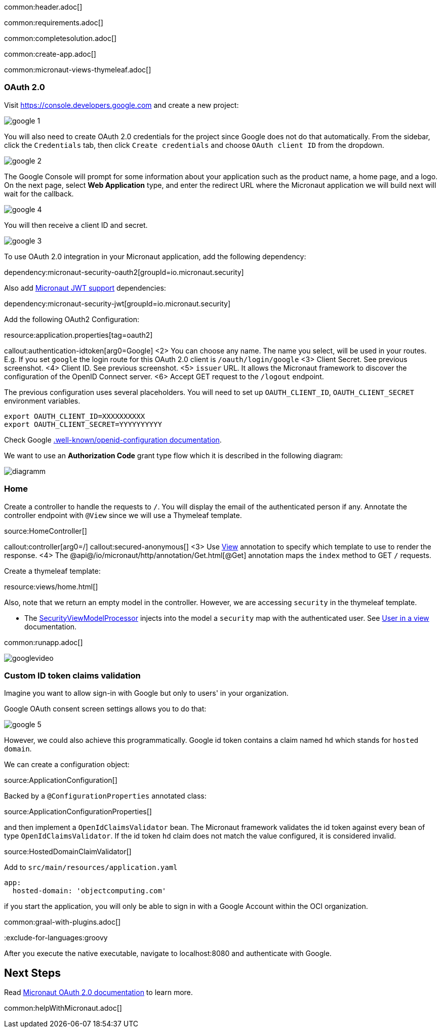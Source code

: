 common:header.adoc[]

common:requirements.adoc[]

common:completesolution.adoc[]

common:create-app.adoc[]

common:micronaut-views-thymeleaf.adoc[]

=== OAuth 2.0

Visit https://console.developers.google.com[https://console.developers.google.com] and create a new project:

image::google-1.png[]

You will also need to create OAuth 2.0 credentials for the project since Google does not do that automatically. From the sidebar, click the `Credentials` tab, then click `Create credentials` and choose `OAuth client ID` from the dropdown.

image::google-2.png[]

The Google Console will prompt for some information about your application such as the product name, a home page, and a logo. On the next page, select *Web Application* type, and enter the redirect URL where the Micronaut application we will build next will wait for the callback.

image::google-4.png[]

You will then receive a client ID and secret.

image::google-3.png[]

To use OAuth 2.0 integration in your Micronaut application, add the following dependency:

dependency:micronaut-security-oauth2[groupId=io.micronaut.security]

Also add https://micronaut-projects.github.io/micronaut-security/latest/guide/#jwt[Micronaut JWT support] dependencies:

dependency:micronaut-security-jwt[groupId=io.micronaut.security]

Add the following OAuth2 Configuration:


resource:application.properties[tag=oauth2]

callout:authentication-idtoken[arg0=Google]
<2> You can choose any name. The name you select, will be used in your routes. E.g. If you set `google` the login route for this OAuth 2.0 client is `/oauth/login/google`
<3> Client Secret. See previous screenshot.
<4> Client ID. See previous screenshot.
<5> `issuer` URL. It allows the Micronaut framework to discover the configuration of the OpenID Connect server.
<6> Accept GET request to the `/logout` endpoint.

The previous configuration uses several placeholders. You will need to set up `OAUTH_CLIENT_ID`, `OAUTH_CLIENT_SECRET` environment variables.

[source, bash]
----
export OAUTH_CLIENT_ID=XXXXXXXXXX
export OAUTH_CLIENT_SECRET=YYYYYYYYYY
----

Check Google https://accounts.google.com/.well-known/openid-configuration[.well-known/openid-configuration documentation].

We want to use an **Authorization Code** grant type flow which it is described in the following diagram:

image::diagramm.png[]

=== Home

Create a controller to handle the requests to `/`. You will display the email of the authenticated person if any. Annotate the controller endpoint with `@View` since we will use a Thymeleaf template.

source:HomeController[]

callout:controller[arg0=/]
callout:secured-anonymous[]
<3> Use https://micronaut-projects.github.io/micronaut-views/latest/api/io/micronaut/views/View.html[View] annotation to specify which template to use to render the response.
<4> The @api@/io/micronaut/http/annotation/Get.html[@Get] annotation maps the `index` method to GET `/` requests.

Create a thymeleaf template:

resource:views/home.html[]

Also, note that we return an empty model in the controller. However, we are accessing `security` in the thymeleaf template.

- The https://micronaut-projects.github.io/micronaut-views/latest/api/io/micronaut/views/model/security/SecurityViewModelProcessor.html[SecurityViewModelProcessor^] injects into the model a `security` map with the authenticated user. See https://micronaut-projects.github.io/micronaut-views/latest/guide/#security-model-enhancement[User in a view] documentation.

common:runapp.adoc[]

image::googlevideo.gif[]

=== Custom ID token claims validation

Imagine you want to allow sign-in with Google but only to users' in your organization.

Google OAuth consent screen settings allows you to do that:

image::google-5.png[]

However, we could also achieve this programmatically. Google id token contains a claim named `hd` which stands for `hosted domain`.

We can create a configuration object:

source:ApplicationConfiguration[]

Backed by a `@ConfigurationProperties` annotated class:

source:ApplicationConfigurationProperties[]

and then implement a `OpenIdClaimsValidator` bean. The Micronaut framework validates the id token against every bean of type `OpenIdClaimsValidator`. If the id token `hd` claim does not match the value configured, it is considered invalid.

source:HostedDomainClaimValidator[]

Add to `src/main/resources/application.yaml`

[source, yaml]
----
app:
  hosted-domain: 'objectcomputing.com'
----

if you start the application, you will only be able to sign in with a Google Account within the OCI organization.

common:graal-with-plugins.adoc[]

:exclude-for-languages:groovy

After you execute the native executable, navigate to localhost:8080 and authenticate with Google.

:exclude-for-languages:

== Next Steps

Read https://micronaut-projects.github.io/micronaut-security/latest/guide/#oauth[Micronaut OAuth 2.0 documentation] to learn more.

common:helpWithMicronaut.adoc[]
